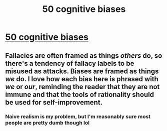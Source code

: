#+TITLE: 50 cognitive biases

* [[https://i.imgur.com/TsBnMKu.png][50 cognitive biases]]
:PROPERTIES:
:Author: libertarian_reddit
:Score: 26
:DateUnix: 1579358964.0
:DateShort: 2020-Jan-18
:FlairText: DC
:END:

** Fallacies are often framed as things /others/ do, so there's a tendency of fallacy labels to be misused as attacks. Biases are framed as things /we/ do. I love how each bias here is phrased with /we/ or /our/, reminding the reader that they are not immune and that the tools of rationality should be used for self-improvement.
:PROPERTIES:
:Author: 5erif
:Score: 9
:DateUnix: 1579362388.0
:DateShort: 2020-Jan-18
:END:

*** Naive realism is my problem, but I'm reasonably sure most people are pretty dumb though lol
:PROPERTIES:
:Author: libertarian_reddit
:Score: 2
:DateUnix: 1579363417.0
:DateShort: 2020-Jan-18
:END:
